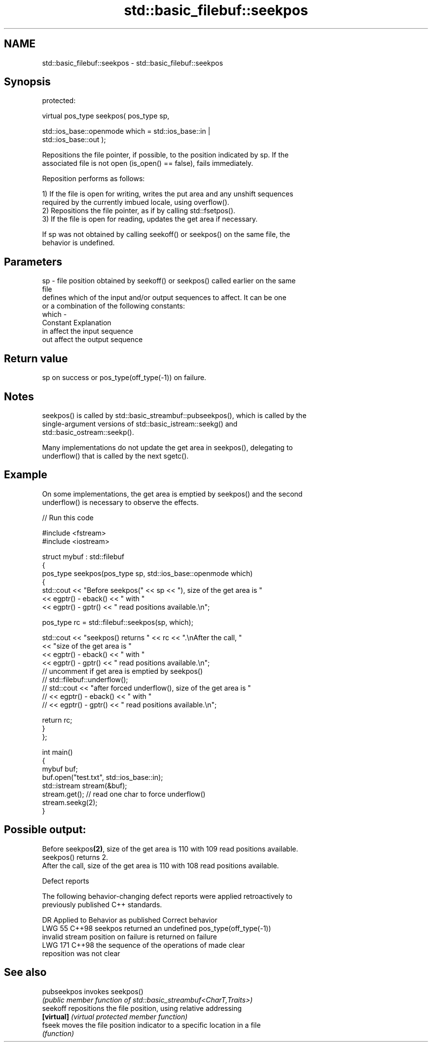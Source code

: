 .TH std::basic_filebuf::seekpos 3 "2024.06.10" "http://cppreference.com" "C++ Standard Libary"
.SH NAME
std::basic_filebuf::seekpos \- std::basic_filebuf::seekpos

.SH Synopsis
   protected:

   virtual pos_type seekpos( pos_type sp,

                             std::ios_base::openmode which = std::ios_base::in |
   std::ios_base::out );

   Repositions the file pointer, if possible, to the position indicated by sp. If the
   associated file is not open (is_open() == false), fails immediately.

   Reposition performs as follows:

   1) If the file is open for writing, writes the put area and any unshift sequences
   required by the currently imbued locale, using overflow().
   2) Repositions the file pointer, as if by calling std::fsetpos().
   3) If the file is open for reading, updates the get area if necessary.

   If sp was not obtained by calling seekoff() or seekpos() on the same file, the
   behavior is undefined.

.SH Parameters

   sp    - file position obtained by seekoff() or seekpos() called earlier on the same
           file
           defines which of the input and/or output sequences to affect. It can be one
           or a combination of the following constants:
   which -
           Constant Explanation
           in       affect the input sequence
           out      affect the output sequence

.SH Return value

   sp on success or pos_type(off_type(-1)) on failure.

.SH Notes

   seekpos() is called by std::basic_streambuf::pubseekpos(), which is called by the
   single-argument versions of std::basic_istream::seekg() and
   std::basic_ostream::seekp().

   Many implementations do not update the get area in seekpos(), delegating to
   underflow() that is called by the next sgetc().

.SH Example

   On some implementations, the get area is emptied by seekpos() and the second
   underflow() is necessary to observe the effects.


// Run this code

 #include <fstream>
 #include <iostream>

 struct mybuf : std::filebuf
 {
     pos_type seekpos(pos_type sp, std::ios_base::openmode which)
     {
         std::cout << "Before seekpos(" << sp << "), size of the get area is "
                   << egptr() - eback() << " with "
                   << egptr() - gptr() << " read positions available.\\n";

         pos_type rc = std::filebuf::seekpos(sp, which);

         std::cout << "seekpos() returns " << rc << ".\\nAfter the call, "
                   << "size of the get area is "
                   << egptr() - eback() << " with "
                   << egptr() - gptr() << " read positions available.\\n";
 // uncomment if get area is emptied by seekpos()
 //        std::filebuf::underflow();
 //        std::cout << "after forced underflow(), size of the get area is "
 //                  << egptr() - eback() << " with "
 //                  << egptr() - gptr() << " read positions available.\\n";

         return rc;
     }
 };

 int main()
 {
     mybuf buf;
     buf.open("test.txt", std::ios_base::in);
     std::istream stream(&buf);
     stream.get(); // read one char to force underflow()
     stream.seekg(2);
 }

.SH Possible output:

 Before seekpos\fB(2)\fP, size of the get area is 110 with 109 read positions available.
 seekpos() returns 2.
 After the call, size of the get area is 110 with 108 read positions available.

   Defect reports

   The following behavior-changing defect reports were applied retroactively to
   previously published C++ standards.

     DR    Applied to           Behavior as published               Correct behavior
   LWG 55  C++98      seekpos returned an undefined              pos_type(off_type(-1))
                      invalid stream position on failure         is returned on failure
   LWG 171 C++98      the sequence of the operations of          made clear
                      reposition was not clear

.SH See also

   pubseekpos invokes seekpos()
              \fI(public member function of std::basic_streambuf<CharT,Traits>)\fP
   seekoff    repositions the file position, using relative addressing
   \fB[virtual]\fP  \fI(virtual protected member function)\fP
   fseek      moves the file position indicator to a specific location in a file
              \fI(function)\fP
